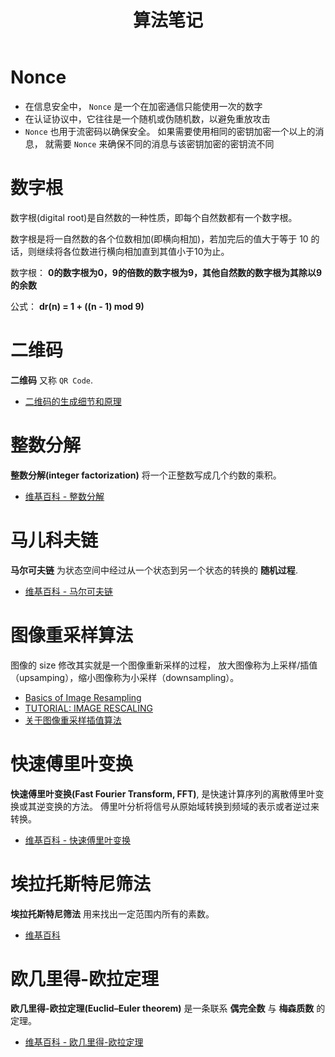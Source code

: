 #+TITLE:      算法笔记

* 目录                                                    :TOC_4_gh:noexport:
- [[#nonce][Nonce]]
- [[#数字根][数字根]]
- [[#二维码][二维码]]
- [[#整数分解][整数分解]]
- [[#马儿科夫链][马儿科夫链]]
- [[#图像重采样算法][图像重采样算法]]
- [[#快速傅里叶变换][快速傅里叶变换]]
- [[#埃拉托斯特尼筛法][埃拉托斯特尼筛法]]
- [[#欧几里得-欧拉定理][欧几里得-欧拉定理]]

* Nonce
  + 在信息安全中， ~Nonce~ 是一个在加密通信只能使用一次的数字
  + 在认证协议中，它往往是一个随机或伪随机数，以避免重放攻击
  + ~Nonce~ 也用于流密码以确保安全。 如果需要使用相同的密钥加密一个以上的消息，
    就需要 ~Nonce~ 来确保不同的消息与该密钥加密的密钥流不同

* 数字根
   数字根(digital root)是自然数的一种性质，即每个自然数都有一个数字根。

   数字根是将一自然数的各个位数相加(即横向相加)，若加完后的值大于等于 10 的话，则继续将各位数进行横向相加直到其值小于10为止。

   数字根： *0的数字根为0，9的倍数的数字根为9，其他自然数的数字根为其除以9的余数*

   公式： *dr(n) = 1 + ((n - 1) mod 9)*

* 二维码   
  *二维码* 又称 ~QR Code~.

  + [[https://news.cnblogs.com/n/191671/][二维码的生成细节和原理]]

* 整数分解
  *整数分解(integer factorization)* 将一个正整数写成几个约数的乘积。

  + [[https://zh.wikipedia.org/wiki/%E6%95%B4%E6%95%B0%E5%88%86%E8%A7%A3][维基百科 - 整数分解]]

* 马儿科夫链
  *马尔可夫链* 为状态空间中经过从一个状态到另一个状态的转换的 *随机过程*.

  + [[https://zh.wikipedia.org/wiki/%E9%A9%AC%E5%B0%94%E5%8F%AF%E5%A4%AB%E9%93%BE][维基百科 - 马尔可夫链]]
  
* 图像重采样算法    
  图像的 size 修改其实就是一个图像重新采样的过程，
  放大图像称为上采样/插值（upsamping），缩小图像称为小采样（downsampling）。

  + [[http://entropymine.com/imageworsener/resample/][Basics of Image Resampling]]
  + [[https://clouard.users.greyc.fr/Pantheon/experiments/rescaling/index-en.html][TUTORIAL: IMAGE RESCALING]]
  + [[https://www.cnblogs.com/wjgaas/p/3597095.html][关于图像重采样插值算法]]

* 快速傅里叶变换
  *快速傅里叶变换(Fast Fourier Transform, FFT)*, 是快速计算序列的离散傅里叶变换或其逆变换的方法。
  傅里叶分析将信号从原始域转换到频域的表示或者逆过来转换。

  + [[https://zh.wikipedia.org/wiki/%E5%BF%AB%E9%80%9F%E5%82%85%E9%87%8C%E5%8F%B6%E5%8F%98%E6%8D%A2][维基百科 - 快速傅里叶变换]]

* 埃拉托斯特尼筛法
  *埃拉托斯特尼筛法* 用来找出一定范围内所有的素数。

  + [[https://zh.wikipedia.org/wiki/%E5%9F%83%E6%8B%89%E6%89%98%E6%96%AF%E7%89%B9%E5%B0%BC%E7%AD%9B%E6%B3%95][维基百科]]

* 欧几里得-欧拉定理
  *欧几里得-欧拉定理(Euclid–Euler theorem)* 是一条联系 *偶完全数* 与 *梅森质数* 的定理。

  + [[https://zh.wikipedia.org/wiki/%E6%AD%90%E5%B9%BE%E9%87%8C%E5%BE%97-%E6%AD%90%E6%8B%89%E5%AE%9A%E7%90%86][维基百科 - 欧几里得-欧拉定理]]

